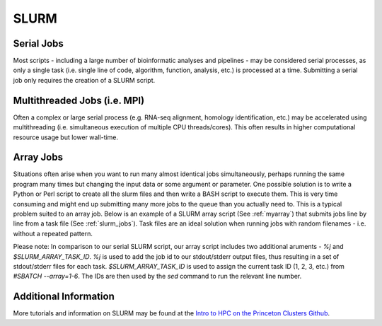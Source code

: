SLURM
=====

Serial Jobs
-----------

Most scripts - including a large number of bioinformatic analyses and pipelines - may be considered serial processes, as only a single task (i.e. single line of code, algorithm, function, analysis, etc.) is processed at a time. Submitting a serial job only requires the creation of a SLURM script.

.. code-block:: bash
   :linenos:
   :caption: myserial.slurm
   :name: myserial

   #!/bin/bash
   #SBATCH --job-name=myserial-job  # Name of the job
   #SBATCH --nodes=1                # Node count
   #SBATCH --ntasks=1               # Number of tasks across all nodes
   #SBATCH --cpus-per-task=1        # Cores per task (>1 if multi-threaded tasks)
   #SBATCH --mem-per-cpu=4G         # Memory per core (4G is default)
   #SBATCH --time=00:01:00          # Run time limit (HH:MM:SS)
   #SBATCH --mail-type=all          # Email on job start, end, and fault
   #SBATCH --mail-user=<YourNetID>@princeton.edu

   echo 'Hello world!'
   echo 'This is my first SLURM script'
   echo 'Behold the power of HPC'

Multithreaded Jobs (i.e. MPI)
-----------------------------

Often a complex or large serial process (e.g. RNA-seq alignment, homology identification, etc.) may be accelerated using multithreading (i.e. simultaneous execution of multiple CPU threads/cores). This often results in higher computational resource usage but lower wall-time. 

.. code-block:: bash
   :linenos:
   :caption: mympi.slurm
   :name: myserial

   #!/bin/bash
   #SBATCH --job-name=mympi-job     # Name of the job
   #SBATCH --nodes=1                # Node count
   #SBATCH --ntasks=1               # Number of tasks across all nodes
   #SBATCH --cpus-per-task=10       # Cores per task (>1 if multi-threaded tasks)
   #SBATCH --mem-per-cpu=4G         # Memory per core (4G is default)
   #SBATCH --time=00:01:00          # Run time limit (HH:MM:SS)
   #SBATCH --mail-type=all          # Email on job start, end, and fault
   #SBATCH --mail-user=<YourNetID>@princeton.edu

   blastn -query query.fasta -db db.fasta -out blast.out -num_threads 10

Array Jobs
----------

Situations often arise when you want to run many almost identical jobs simultaneously, perhaps running the same program many times but changing the input data or some argument or parameter. One possible solution is to write a Python or Perl script to create all the slurm files and then write a BASH script to execute them. This is very time consuming and might end up submitting many more jobs to the queue than you actually need to. This is a typical problem suited to an array job. Below is an example of a SLURM array script (See :ref:`myarray`) that submits jobs line by line from a task file (See :ref:`slurm_jobs`). Task files are an ideal solution when running jobs with random filenames - i.e. without a repeated pattern. 


.. code-block:: bash
   :linenos:
   :caption: myarray.slurm
   :name: myarray

   #!/bin/bash
   #SBATCH --job-name=myarray-job   # Name of the job
   #SBATCH --output=myarray.%j.out  # STDOUT file
   #SBATCH --error=myarray.%j.err   # STDERR file
   #SBATCH --nodes=1                # Node count
   #SBATCH --ntasks=1               # Number of tasks across all nodes
   #SBATCH --cpus-per-task=1        # Cores per task (>1 if multi-threaded tasks)
   #SBATCH --mem-per-cpu=4G         # Memory per core (4G is default)
   #SBATCH --time=00:01:00          # Run time limit (HH:MM:SS)
   #SBATCH --array=1-6%3            # Job array, limited to 3 simultaneous tasks
   #SBATCH --mail-type=all          # Email on job start, end, and fault
   #SBATCH --mail-user=<YourNetID>@princeton.edu
   
   sed -n -e "$SLURM_ARRAY_TASK_ID p" slurm_jobs | srun bash

Please note: In comparison to our serial SLURM script, our array script includes two additional aruments - *%j* and *$SLURM_ARRAY_TASK_ID*. *%j* is used to add the job id to our stdout/stderr output files, thus resulting in a set of stdout/stderr files for each task. *$SLURM_ARRAY_TASK_ID* is used to assign the current task ID (1, 2, 3, etc.) from *#SBATCH --array=1-6*. The IDs are then used by the *sed* command to run the relevant line number. 
   
.. code-block:: bash
   :linenos:
   :caption: slurm_jobs
   :name: slurm_jobs

   echo 'Line 1'
   echo 'Line 2'
   echo 'Line 3'
   echo 'Line 4'
   echo 'Line 5'
   echo 'Line 6'

Additional Information
----------------------

More tutorials and information on SLURM may be found at the `Intro to HPC on the Princeton Clusters Github <https://github.com/PrincetonUniversity/hpc_beginning_workshop/tree/master/06_slurm>`_.


